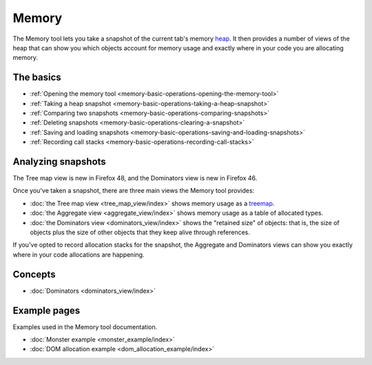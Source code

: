 ======
Memory
======

The Memory tool lets you take a snapshot of the current tab's memory `heap <https://en.wikipedia.org/wiki/Memory_management#HEAP>`_. It then provides a number of views of the heap that can show you which objects account for memory usage and exactly where in your code you are allocating memory.

.. raw:: html

  <iframe width="560" height="315" src="https://www.youtube.com/embed/DJLoq5E5ww0" title="YouTube video player" frameborder="0" allow="accelerometer; autoplay; clipboard-write; encrypted-media; gyroscope; picture-in-picture" allowfullscreen></iframe>
  <br/>
  <br/>


The basics
**********

- :ref:`Opening the memory tool <memory-basic-operations-opening-the-memory-tool>`
- :ref:`Taking a heap snapshot <memory-basic-operations-taking-a-heap-snapshot>`
- :ref:`Comparing two snapshots <memory-basic-operations-comparing-snapshots>`
- :ref:`Deleting snapshots <memory-basic-operations-clearing-a-snapshot>`
- :ref:`Saving and loading snapshots <memory-basic-operations-saving-and-loading-snapshots>`
- :ref:`Recording call stacks <memory-basic-operations-recording-call-stacks>`


Analyzing snapshots
*******************

The Tree map view is new in Firefox 48, and the Dominators view is new in Firefox 46.

Once you've taken a snapshot, there are three main views the Memory tool provides:


- :doc:`the Tree map view <tree_map_view/index>` shows memory usage as a `treemap <https://en.wikipedia.org/wiki/Treemapping>`_.
- :doc:`the Aggregate view <aggregate_view/index>` shows memory usage as a table of allocated types.
- :doc:`the Dominators view <dominators_view/index>` shows the "retained size" of objects: that is, the size of objects plus the size of other objects that they keep alive through references.


If you've opted to record allocation stacks for the snapshot, the Aggregate and Dominators views can show you exactly where in your code allocations are happening.

Concepts
********

- :doc:`Dominators <dominators_view/index>`


Example pages
*************

Examples used in the Memory tool documentation.

- :doc:`Monster example <monster_example/index>`
- :doc:`DOM allocation example <dom_allocation_example/index>`

